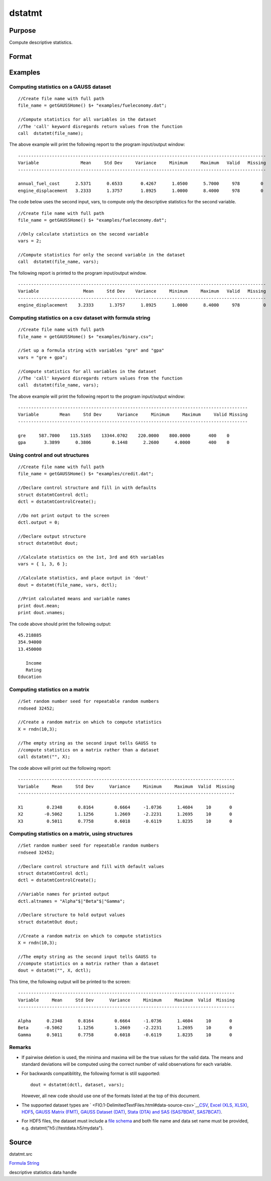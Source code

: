 
dstatmt
==============================================

Purpose
----------------

Compute descriptive statistics.

Format
----------------
.. function:: dstatmt(dataset, vars, ctl)

    :param dataset: name of data set.
        
        If dataset is null or 0,
        vars will be assumed
        to be a matrix containing the data.
    :type dataset: string

    :param vars: the variables.
        
        If dataset contains the name of a
        data set, vars will be interpreted as:
        If dataset is null or 0, vars will be interpreted as:
    :type vars: Optional input

    .. csv-table::
        :widths: auto

        "Kx1 string array, names of variables."
        "- or -"
        "Kx1 numeric vector, indices of variables."
        "- or -"
        "formula string. e.g. "PAY + WT"  or ". - sex""

    :param ctl: instance of a dstatmtControl structure containing the following members:
    :type ctl: Optional input

    .. csv-table::
        :widths: auto

        "ctl.altnames", "Kx1 string array of alternate variable names to be used if a matrix in memory is analyzed (i.e., dataset is a null string or 0). Default = ""."
        "ctl.maxbytes", "scalar, the maximum numberof bytes to be read per iteration of the read loop. Default = 1e9."
        "ctl.vartype", "Scalar, unused in dstatmt."
        "ctl.miss", "scalar, default 0."
        "", "0", "there are no missing values (fastest)."
        "", "1", "listwise deletion, drop arow if any missings occur in it."
        "", "2", "pairwise deletion."
        "ctl.row", "scalar, the number of rows to readper iteration of the read loop.If 0, (default) the number of rows will becalculated using ctl.maxbytes andmaxvec."
        "ctl.output", "scalar, controls output, default 1."
        "", "1", "print output table."
        "", "0", "do not print output."
        "These can be any size subset of the variables inthe data set and can be in any order. If ascalar 0 is passed, all columns of the data setwill be used."
        "NxK matrix, the data on which to compute the descriptive"
        "statistics."

    :returns: dout (*TODO*), instance of a dstatmtOut
        structure containing the following members:

    .. csv-table::
        :widths: auto

        "dout.vnames", "Kx1 string array, the names of the variablesused in the statistics."
        "dout.mean", "Kx1 vector, means."
        "dout.var", "Kx1 vector, variance."
        "dout.std", "Kx1 vector, standard deviation."
        "dout.min", "Kx1 vector, minima."
        "dout.max", "Kx1 vector, maxima."
        "dout.valid", "Kx1 vector, the number of valid cases."
        "dout.missing", "Kx1 vector, the number of missing cases."
        "dout.errcode", "scalar, error code, 0 if successful; otherwise, one of the following:"
        "", "2", "Can't open file."
        "", "7", "Too many missings - no data left after packing."
        "", "9", "altnames member ofdstatmtControl structure wrong size."
        "", "10", "vartype member ofdstatmtControl structure wrong size."

Examples
----------------

Computing statistics on a GAUSS dataset
+++++++++++++++++++++++++++++++++++++++

::

    //Create file name with full path
    file_name = getGAUSSHome() $+ "examples/fueleconomy.dat";
    
    //Compute statistics for all variables in the dataset
    //The 'call' keyword disregards return values from the function
    call  dstatmt(file_name);

The above example will print the following report to the program input/output window:

::

    -----------------------------------------------------------------------------------------------
    Variable                Mean     Std Dev     Variance     Minimum     Maximum   Valid   Missing
    -----------------------------------------------------------------------------------------------
    
    annual_fuel_cost      2.5371      0.6533       0.4267      1.0500      5.7000     978        0 
    engine_displacement   3.2333      1.3757       1.8925      1.0000      8.4000     978        0

The code below uses the second input, vars, to compute only the descriptive statistics for
the second variable.

::

    //Create file name with full path
    file_name = getGAUSSHome() $+ "examples/fueleconomy.dat";
    
    //Only calculate statistics on the second variable
    vars = 2;
    
    //Compute statistics for only the second variable in the dataset
    call  dstatmt(file_name, vars);

The following report is printed to the program input/output window.

::

    -----------------------------------------------------------------------------------------------
    Variable                 Mean     Std Dev    Variance     Minimum     Maximum   Valid   Missing
    -----------------------------------------------------------------------------------------------
    engine_displacement    3.2333      1.3757      1.8925      1.0000      8.4000     978         0

Computing statistics on a csv dataset with formula string
+++++++++++++++++++++++++++++++++++++++++++++++++++++++++

::

    //Create file name with full path
    file_name = getGAUSSHome() $+ "examples/binary.csv";
    
    //Set up a formula string with variables "gre" and "gpa"
    vars = "gre + gpa"; 
    					
    //Compute statistics for all variables in the dataset
    //The 'call' keyword disregards return values from the function
    call  dstatmt(file_name, vars);

The above example will print the following report to the program input/output window:

::

    ----------------------------------------------------------------------------------------
    Variable        Mean     Std Dev      Variance     Minimum     Maximum     Valid Missing
    ----------------------------------------------------------------------------------------
    
    gre     587.7000    115.5165    13344.0702    220.0000    800.0000       400    0 
    gpa       3.3899      0.3806        0.1448      2.2600      4.0000       400    0

Using control and out structures
++++++++++++++++++++++++++++++++

::

    //Create file name with full path
    file_name = getGAUSSHome() $+ "examples/credit.dat";
    
    //Declare control structure and fill in with defaults
    struct dstatmtControl dctl;
    dctl = dstatmtControlCreate();
    
    //Do not print output to the screen
    dctl.output = 0;
    
    //Declare output structure
    struct dstatmtOut dout;
    
    //Calculate statistics on the 1st, 3rd and 6th variables
    vars = { 1, 3, 6 };
    
    //Calculate statistics, and place output in 'dout'
    dout = dstatmt(file_name, vars, dctl);
    
    //Print calculated means and variable names
    print dout.mean;
    print dout.vnames;

The code above should print the following output:

::

    45.218885 
    354.94000 
    13.450000 
    
       Income 
       Rating 
    Education

Computing statistics on a matrix
++++++++++++++++++++++++++++++++

::

    //Set random number seed for repeatable random numbers
    rndseed 32452;
    
    //Create a random matrix on which to compute statistics
    X = rndn(10,3);
    
    //The empty string as the second input tells GAUSS to
    //compute statistics on a matrix rather than a dataset
    call dstatmt("", X);

The code above will print out the following report:

::

    -----------------------------------------------------------------------------------
    Variable     Mean     Std Dev      Variance     Minimum     Maximum  Valid  Missing
    -----------------------------------------------------------------------------------
    
    X1         0.2348      0.8164        0.6664     -1.0736      1.4604     10       0 
    X2        -0.5062      1.1256        1.2669     -2.2231      1.2695     10       0 
    X3         0.5011      0.7758        0.6018     -0.6119      1.8235     10       0

Computing statistics on a matrix, using structures
++++++++++++++++++++++++++++++++++++++++++++++++++

::

    //Set random number seed for repeatable random numbers
    rndseed 32452;
    
    //Declare control structure and fill with default values
    struct dstatmtControl dctl;
    dctl = dstatmtControlCreate();
    
    //Variable names for printed output
    dctl.altnames = "Alpha"$|"Beta"$|"Gamma";
    
    //Declare structure to hold output values
    struct dstatmtOut dout;
    
    //Create a random matrix on which to compute statistics
    X = rndn(10,3);
    
    //The empty string as the second input tells GAUSS to
    //compute statistics on a matrix rather than a dataset
    dout = dstatmt("", X, dctl);

This time, the following output will be printed to the screen:

::

    -----------------------------------------------------------------------------------
    Variable     Mean     Std Dev      Variance     Minimum     Maximum  Valid  Missing
    -----------------------------------------------------------------------------------
    
    Alpha      0.2348      0.8164        0.6664     -1.0736      1.4604     10       0 
    Beta      -0.5062      1.1256        1.2669     -2.2231      1.2695     10       0 
    Gamma      0.5011      0.7758        0.6018     -0.6119      1.8235     10       0

Remarks
+++++++

-  If pairwise deletion is used, the minima and maxima will be the true
   values for the valid data. The means and standard deviations will be
   computed using the correct number of valid observations for each
   variable.
-  For backwards compatiblitity, the following format is still
   supported:

   ::

      dout = dstatmt(dctl, dataset, vars);

   However, all new code should use one of the formats listed at the top
   of this document.

-  The supported dataset types are
   ` <FIO.1-DelimitedTextFiles.html#data-source-csv>`__\ `CSV <FIO.1-DelimitedTextFiles.html#data-source-csv>`__,
   `Excel (XLS, XLSX) <FIO.3-Spreadsheets.html#data-source-excel>`__,
   `HDF5 <FIO.4-HDF5Files.html#data-source-hdf5>`__, `GAUSS Matrix
   (FMT) <FIO.6-GAUSSMatrixFiles.html#data-source-gauss-matrix>`__,
   `GAUSS Dataset
   (DAT) <FIO.5-GAUSSDatasets.html#data-source-gauss-dataset>`__, `Stata
   (DTA) and SAS (SAS7BDAT, SAS7BCAT) <FIO.4-SAS_STATADatasets.html>`__.
-  For HDF5 files, the dataset must include a `file
   schema <FIO.4-HDF5Files.html#schema-hdf5>`__ and both file name and
   data set name must be provided, e.g.
   dstatmt("h5://testdata.h5/mydata").

Source
------

dstatmt.src

.. seealso:: Functions :func:`dstatmtControlCreate`
`Formula String <LF.11-FormulaString.html#FormulaString>`__

descriptive statistics data handle
